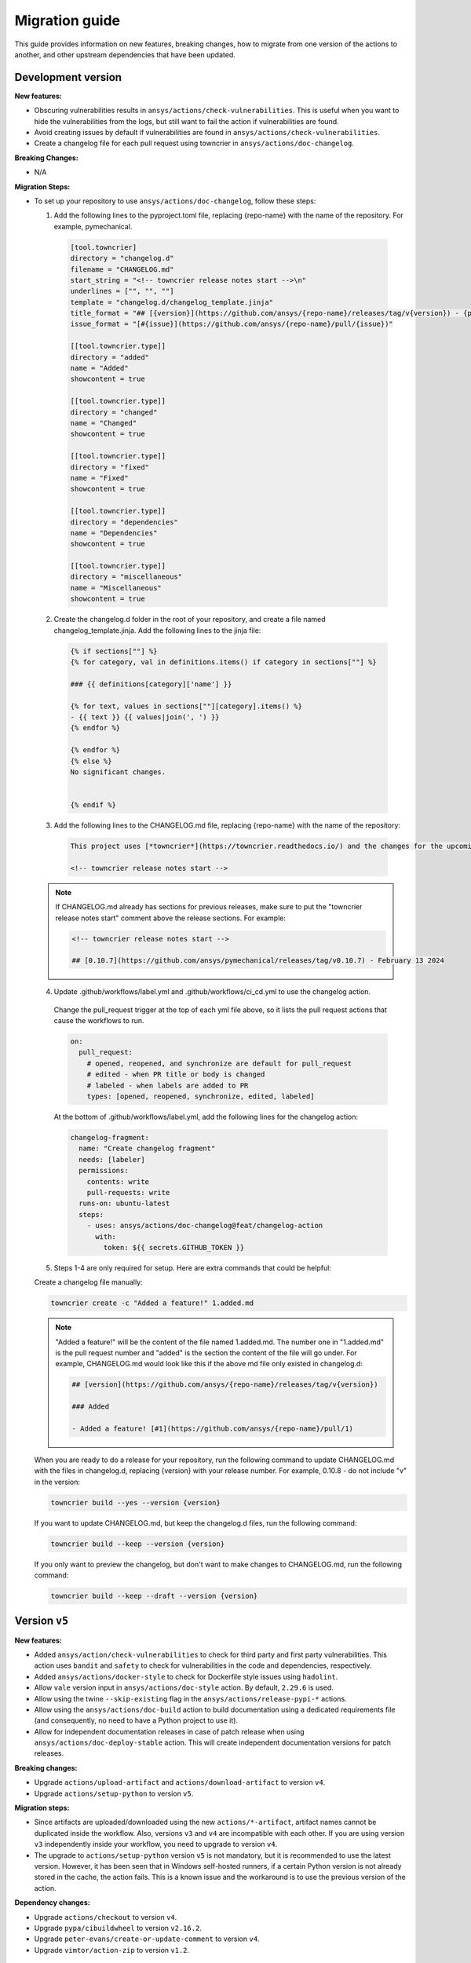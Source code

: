 .. _migration_guide:

Migration guide
===============

This guide provides information on new features, breaking changes, how to migrate
from one version of the actions to another, and other upstream dependencies that
have been updated.

Development version
-------------------

**New features:**

- Obscuring vulnerabilities results in ``ansys/actions/check-vulnerabilities``. This is useful when you want to hide the
  vulnerabilities from the logs, but still want to fail the action if vulnerabilities are found.
- Avoid creating issues by default if vulnerabilities are found in ``ansys/actions/check-vulnerabilities``.
- Create a changelog file for each pull request using towncrier in ``ansys/actions/doc-changelog``.

**Breaking Changes:**

- N/A

**Migration Steps:**

- To set up your repository to use ``ansys/actions/doc-changelog``, follow these steps:

  1. Add the following lines to the pyproject.toml file,
     replacing {repo-name} with the name of the repository. For example, pymechanical.

    .. code:: python

        [tool.towncrier]
        directory = "changelog.d"
        filename = "CHANGELOG.md"
        start_string = "<!-- towncrier release notes start -->\n"
        underlines = ["", "", ""]
        template = "changelog.d/changelog_template.jinja"
        title_format = "## [{version}](https://github.com/ansys/{repo-name}/releases/tag/v{version}) - {project_date}"
        issue_format = "[#{issue}](https://github.com/ansys/{repo-name}/pull/{issue})"

        [[tool.towncrier.type]]
        directory = "added"
        name = "Added"
        showcontent = true

        [[tool.towncrier.type]]
        directory = "changed"
        name = "Changed"
        showcontent = true

        [[tool.towncrier.type]]
        directory = "fixed"
        name = "Fixed"
        showcontent = true

        [[tool.towncrier.type]]
        directory = "dependencies"
        name = "Dependencies"
        showcontent = true

        [[tool.towncrier.type]]
        directory = "miscellaneous"
        name = "Miscellaneous"
        showcontent = true

  2. Create the changelog.d folder in the root of your repository, and create a file named changelog_template.jinja.
     Add the following lines to the jinja file:

    .. code:: jinja

        {% if sections[""] %}
        {% for category, val in definitions.items() if category in sections[""] %}

        ### {{ definitions[category]['name'] }}

        {% for text, values in sections[""][category].items() %}
        - {{ text }} {{ values|join(', ') }}
        {% endfor %}

        {% endfor %}
        {% else %}
        No significant changes.


        {% endif %}

  3. Add the following lines to the CHANGELOG.md file, replacing {repo-name} with the name of the repository:

    .. code:: md

        This project uses [*towncrier*](https://towncrier.readthedocs.io/) and the changes for the upcoming release can be found in <https://github.com/ansys/{repo-name}/tree/main/changelog.d/>.

        <!-- towncrier release notes start -->

  .. note::

      If CHANGELOG.md already has sections for previous releases, make sure to put the
      "towncrier release notes start" comment above the release sections. For example:

      .. code:: md

          <!-- towncrier release notes start -->

          ## [0.10.7](https://github.com/ansys/pymechanical/releases/tag/v0.10.7) - February 13 2024


  4. Update .github/workflows/label.yml and .github/workflows/ci_cd.yml to use the changelog action.

    Change the pull_request trigger at the top of each yml file above, so it lists the pull request actions that cause the workflows to run.

    .. code:: yml

      on:
        pull_request:
          # opened, reopened, and synchronize are default for pull_request
          # edited - when PR title or body is changed
          # labeled - when labels are added to PR
          types: [opened, reopened, synchronize, edited, labeled]

    At the bottom of .github/workflows/label.yml, add the following lines for the changelog action:

    .. code:: yml

        changelog-fragment:
          name: "Create changelog fragment"
          needs: [labeler]
          permissions:
            contents: write
            pull-requests: write
          runs-on: ubuntu-latest
          steps:
            - uses: ansys/actions/doc-changelog@feat/changelog-action
              with:
                token: ${{ secrets.GITHUB_TOKEN }}

  5. Steps 1-4 are only required for setup. Here are extra commands that could be helpful:

  Create a changelog file manually:

  .. code:: bash

      towncrier create -c "Added a feature!" 1.added.md

  .. note::

      "Added a feature!" will be the content of the file named 1.added.md.
      The number one in "1.added.md" is the pull request number and "added" is the section the
      content of the file will go under. For example, CHANGELOG.md would look like this if
      the above md file only existed in changelog.d:

      .. code:: md

          ## [version](https://github.com/ansys/{repo-name}/releases/tag/v{version})

          ### Added

          - Added a feature! [#1](https://github.com/ansys/{repo-name}/pull/1)


  When you are ready to do a release for your repository, run the following command to
  update CHANGELOG.md with the files in changelog.d, replacing {version} with your
  release number. For example, 0.10.8 - do not include "v" in the version:

  .. code:: bash

      towncrier build --yes --version {version}

  If you want to update CHANGELOG.md, but keep the changelog.d files, run the following command:

  .. code:: bash

      towncrier build --keep --version {version}

  If you only want to preview the changelog, but don't want to make changes to CHANGELOG.md,
  run the following command:

  .. code:: bash

      towncrier build --keep --draft --version {version}


Version ``v5``
--------------

**New features:**

- Added ``ansys/action/check-vulnerabilities`` to check for third party and first party vulnerabilities.
  This action uses ``bandit`` and ``safety`` to check for vulnerabilities in the code and dependencies, respectively.
- Added ``ansys/actions/docker-style`` to check for Dockerfile style issues using ``hadolint``.
- Allow ``vale`` version input in ``ansys/actions/doc-style`` action. By default, ``2.29.6`` is used.
- Allow using the twine ``--skip-existing`` flag in the ``ansys/actions/release-pypi-*`` actions.
- Allow using the ``ansys/actions/doc-build`` action to build documentation using a dedicated requirements file (and
  consequently, no need to have a Python project to use it).
- Allow for independent documentation releases in case of patch release when using ``ansys/actions/doc-deploy-stable`` action.
  This will create independent documentation versions for patch releases.

**Breaking changes:**

- Upgrade ``actions/upload-artifact`` and ``actions/download-artifact`` to version ``v4``.
- Upgrade ``actions/setup-python`` to version ``v5``.

**Migration steps:**

- Since artifacts are uploaded/downloaded using the new ``actions/*-artifact``, artifact names cannot
  be duplicated inside the workflow. Also, versions ``v3`` and ``v4`` are incompatible with each other. If you are using
  version ``v3`` independently inside your workflow, you need to upgrade to version ``v4``.
- The upgrade to ``actions/setup-python`` version ``v5`` is not mandatory, but it is recommended to use the latest version.
  However, it has been seen that in Windows self-hosted runners, if a certain Python version is not already stored in the
  cache, the action fails. This is a known issue and the workaround is to use the previous version of the action.

**Dependency changes:**

- Upgrade ``actions/checkout`` to version ``v4``.
- Upgrade ``pypa/cibuildwheel`` to version ``v2.16.2``.
- Upgrade ``peter-evans/create-or-update-comment`` to version ``v4``.
- Upgrade ``vimtor/action-zip`` to version ``v1.2``.


Version ``v4``
--------------

**Breaking Changes:**

- Multi-version documentation deployment using ``ansys/actions/doc-deploy-stable`` and ``ansys/actions/doc-deploy-dev``.

**Migration Steps:**

- Visit `Multi-version migration from ansys/actions@v3 to ansys/actions@v4 <https://dev.docs.pyansys.com/how-to/documenting.html#multi-version-migration-from-ansys-actions-v3-to-ansys-actions-v4>`_
  for a detailed migration guide.
